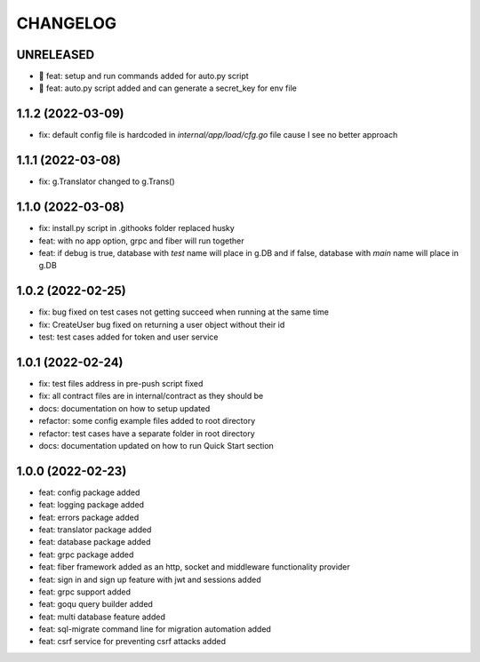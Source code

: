 CHANGELOG
=========

UNRELEASED
----------

* 🎉 feat: setup and run commands added for auto.py script
* 🎉 feat: auto.py script added and can generate a secret_key for env file

1.1.2 (2022-03-09)
------------------

* fix: default config file is hardcoded in `internal/app/load/cfg.go` file cause I see no better approach

1.1.1 (2022-03-08)
------------------

* fix: g.Translator changed to g.Trans()

1.1.0 (2022-03-08)
------------------

* fix: install.py script in .githooks folder replaced husky
* feat: with no app option, grpc and fiber will run together
* feat: if debug is true, database with `test` name will place in g.DB and if false, database with `main` name will place in g.DB

1.0.2 (2022-02-25)
------------------

* fix: bug fixed on test cases not getting succeed when running at the same time
* fix: CreateUser bug fixed on returning a user object without their id
* test: test cases added for token and user service

1.0.1 (2022-02-24)
------------------

* fix: test files address in pre-push script fixed
* fix: all contract files are in internal/contract as they should be
* docs: documentation on how to setup updated
* refactor: some config example files added to root directory
* refactor: test cases have a separate folder in root directory
* docs: documentation updated on how to run Quick Start section

1.0.0 (2022-02-23)
------------------

* feat: config package added
* feat: logging package added
* feat: errors package added
* feat: translator package added
* feat: database package added
* feat: grpc package added
* feat: fiber framework added as an http, socket and middleware functionality provider
* feat: sign in and sign up feature with jwt and sessions added
* feat: grpc support added
* feat: goqu query builder added
* feat: multi database feature added
* feat: sql-migrate command line for migration automation added
* feat: csrf service for preventing csrf attacks added